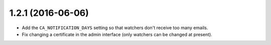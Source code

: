 ##################
1.2.1 (2016-06-06)
##################

* Add the ``CA_NOTIFICATION_DAYS`` setting so that watchers don't receive too many emails.
* Fix changing a certificate in the admin interface (only watchers can be changed at present).
